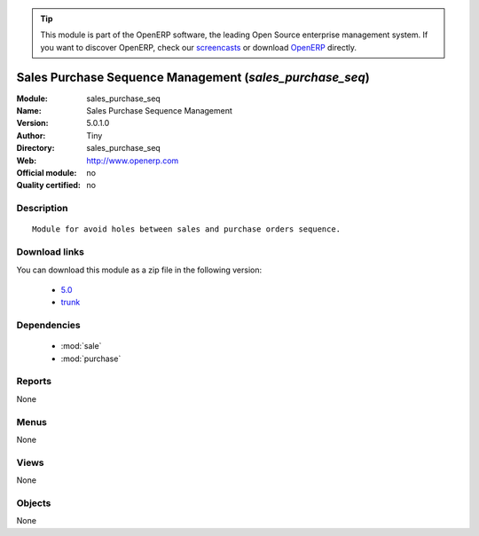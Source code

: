 
.. module:: sales_purchase_seq
    :synopsis: Sales Purchase Sequence Management 
    :noindex:
.. 

.. raw:: html

      <br />
    <link rel="stylesheet" href="../_static/hide_objects_in_sidebar.css" type="text/css" />

.. tip:: This module is part of the OpenERP software, the leading Open Source 
  enterprise management system. If you want to discover OpenERP, check our 
  `screencasts <http://openerp.tv>`_ or download 
  `OpenERP <http://openerp.com>`_ directly.

.. raw:: html

    <div class="js-kit-rating" title="" permalink="" standalone="yes" path="/sales_purchase_seq"></div>
    <script src="http://js-kit.com/ratings.js"></script>

Sales Purchase Sequence Management (*sales_purchase_seq*)
=========================================================
:Module: sales_purchase_seq
:Name: Sales Purchase Sequence Management
:Version: 5.0.1.0
:Author: Tiny
:Directory: sales_purchase_seq
:Web: http://www.openerp.com
:Official module: no
:Quality certified: no

Description
-----------

::

  Module for avoid holes between sales and purchase orders sequence.

Download links
--------------

You can download this module as a zip file in the following version:

  * `5.0 <http://www.openerp.com/download/modules/5.0/sales_purchase_seq.zip>`_
  * `trunk <http://www.openerp.com/download/modules/trunk/sales_purchase_seq.zip>`_


Dependencies
------------

 * :mod:`sale`
 * :mod:`purchase`

Reports
-------

None


Menus
-------


None


Views
-----


None



Objects
-------

None

